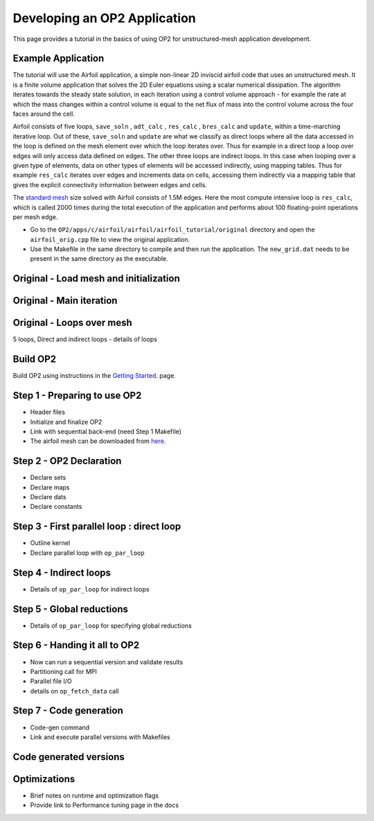 Developing an OP2 Application
=============================

This page provides a tutorial in the basics of using OP2 for unstructured-mesh application development.

Example Application
-------------------

The tutorial will use the Airfoil application, a simple non-linear  2D  inviscid  airfoil code that uses an unstructured mesh. It is a finite volume application that solves the 2D Euler equations using a scalar numerical dissipation. The algorithm iterates towards the steady state solution, in each iteration using a control volume approach - for example the rate at which the mass changes within a control volume is equal to the net flux of mass into the control volume across the four faces around the cell.

Airfoil consists of five loops, ``save_soln`` , ``adt_calc`` , ``res_calc`` , ``bres_calc`` and ``update``, within a time-marching iterative loop. Out of these, ``save_soln`` and ``update`` are what we classify as direct loops where all the data accessed in the loop is defined on the mesh element over which the loop iterates over. Thus for example in a direct loop a loop over edges will only access data defined on edges. The other three loops are indirect loops. In this case when looping over a given type of elements, data on other types of elements will be accessed indirectly, using mapping tables. Thus for example ``res_calc`` iterates over edges and increments data on cells, accessing them indirectly via a mapping table that gives the explicit connectivity information between edges and cells.

The `standard mesh <https://op-dsl.github.io/docs/OP2/new_grid.dat>`__  size solved with Airfoil consists of 1.5M edges.  Here the most compute intensive loop is ``res_calc``, which is called 2000 times during the total execution of the application and performs about 100 floating-point operations per mesh edge.

* Go to the ``OP2/apps/c/airfoil/airfoil/airfoil_tutorial/original`` directory and open the ``airfoil_orig.cpp`` file to view the original application.
* Use the Makefile in the same directory to compile and then run the application. The ``new_grid.dat`` needs to be present in the same directory as the executable.


Original - Load mesh and initialization
---------------------------------------
Original - Main iteration
-------------------------
Original - Loops over mesh
--------------------------
5 loops, Direct and indirect loops - details of loops


Build OP2
---------
Build OP2 using instructions in the `Getting Started <fhttps://op2-dsl.readthedocs.io/en/latest/getting_started.html>`__. page.

Step 1 - Preparing to use OP2
-----------------------------
* Header files
* Initialize and finalize OP2
* Link with sequential back-end (need Step 1 Makefile)
* The airfoil mesh can be downloaded from `here <https://op-dsl.github.io/docs/OP2/new_grid.dat>`__.


Step 2 - OP2 Declaration
------------------------
* Declare sets
* Declare maps
* Declare dats
* Declare constants

Step 3 - First parallel loop : direct loop
------------------------------------------
* Outline kernel
* Declare parallel loop with ``op_par_loop``

Step 4 - Indirect loops
-----------------------
* Details of ``op_par_loop`` for indirect loops

Step 5 - Global reductions
--------------------------
* Details of ``op_par_loop`` for specifying global reductions


Step 6 - Handing it all to OP2
------------------------------
* Now can run a sequential version and validate results
* Partitioning call for MPI
* Parallel file I/O
* details on ``op_fetch_data`` call

Step 7 - Code generation
------------------------
* Code-gen command
* Link and execute parallel versions with Makefiles

Code generated versions
-----------------------

Optimizations
-------------
* Brief notes on runtime and optimization flags
* Provide link to Performance tuning page in the docs
